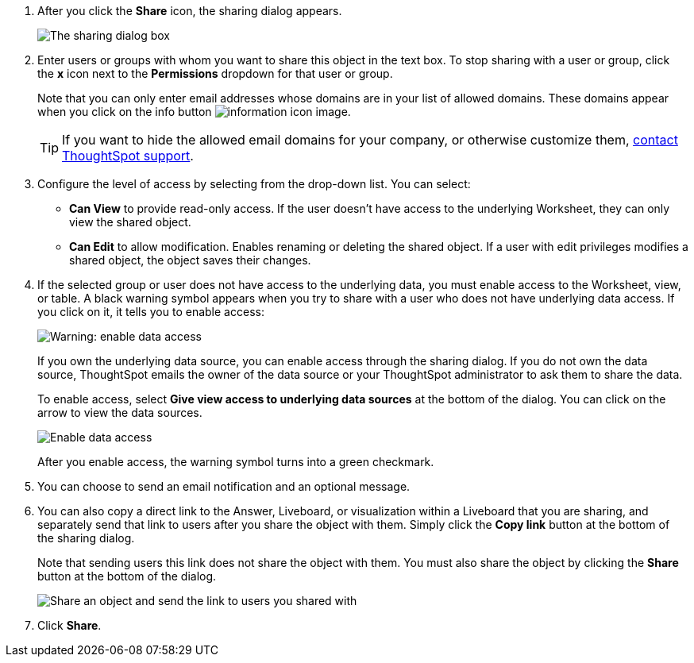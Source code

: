 . After you click the *Share* icon, the sharing dialog appears.
+
image::sharing-modal.png[The sharing dialog box]

. Enter users or groups with whom you want to share this object in the text box.
To stop sharing with a user or group, click the *x* icon next to the *Permissions* dropdown for that user or group.
+
Note that you can only enter email addresses whose domains are in your list of allowed domains.
These domains appear when you click on the info button image:icon-information-10px.png[information icon image].
+
TIP: If you want to hide the allowed email domains for your company, or otherwise customize them, https://community.thoughtspot.com/customers/s/contactsupport[contact ThoughtSpot support].


. Configure the level of access by selecting from the drop-down list.
You can select:
 ** *Can View* to provide read-only access.
If the user doesn't have access to the underlying Worksheet, they can only view the shared object.
 ** *Can Edit* to allow modification.
Enables renaming or deleting the shared object.
If a user with edit privileges modifies a shared object, the object saves their changes.
. If the selected group or user does not have access to the underlying data, you must enable access to the Worksheet, view, or table.
A black warning symbol appears when you try to share with a user who does not have underlying data access.
If you click on it, it tells you to enable access:
+
image::sharing-enabledata.png[Warning: enable data access]
+
If you own the underlying data source, you can enable access through the sharing dialog.
If you do not own the data source, ThoughtSpot emails the owner of the data source or your ThoughtSpot administrator to ask them to share the data.
+
To enable access, select *Give view access to underlying data sources* at the bottom of the dialog.
You can click on the arrow to view the data sources.
+
image::sharing-data-source-access.png[Enable data access]
+
After you enable access, the warning symbol turns into a green checkmark.

. You can choose to send an email notification and an optional message.
. You can also copy a direct link to the Answer, Liveboard, or visualization within a Liveboard that you are sharing, and separately send that link to users after you share the object with them.
Simply click the *Copy link* button at the bottom of the sharing dialog.
+
Note that sending users this link does not share the object with them.
You must also share the object by clicking the *Share* button at the bottom of the dialog.
+
image::share-copy-link.png[Share an object and send the link to users you shared with]

. Click *Share*.
